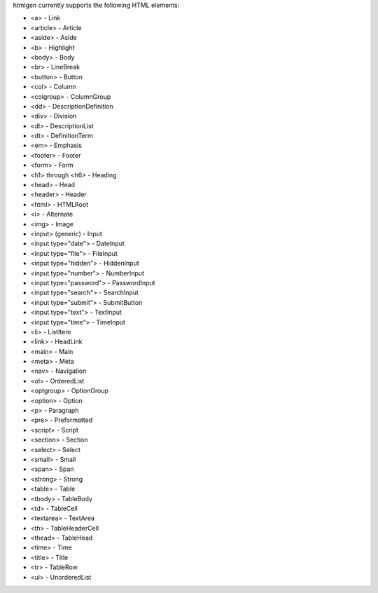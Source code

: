 htmlgen currently supports the following HTML elements:

* <a> - Link
* <article> - Article
* <aside> - Aside
* <b> - Highlight
* <body> - Body
* <br> - LineBreak
* <button> - Button
* <col> - Column
* <colgroup> - ColumnGroup
* <dd> - DescriptionDefinition
* <div> - Division
* <dl> - DescriptionList
* <dt> - DefinitionTerm
* <em> - Emphasis
* <footer> - Footer
* <form> - Form
* <h1> through <h6> - Heading
* <head> - Head
* <header> - Header
* <html> - HTMLRoot
* <i> - Alternate
* <img> - Image
* <input> (generic) - Input
* <input type="date"> - DateInput
* <input type="file"> - FileInput
* <input type="hidden"> - HiddenInput
* <input type="number"> - NumberInput
* <input type="password"> - PasswordInput
* <input type="search"> - SearchInput
* <input type="submit"> - SubmitButton
* <input type="text"> - TextInput
* <input type="time"> - TimeInput
* <li> - ListItem
* <link> - HeadLink
* <main> - Main
* <meta> - Meta
* <nav> - Navigation
* <ol> - OrderedList
* <optgroup> - OptionGroup
* <option> - Option
* <p> - Paragraph
* <pre> - Preformatted
* <script> - Script
* <section> - Section
* <select> - Select
* <small> - Small
* <span> - Span
* <strong> - Strong
* <table> - Table
* <tbody> - TableBody
* <td> - TableCell
* <textarea> - TextArea
* <th> - TableHeaderCell
* <thead> - TableHead
* <time> - Time
* <title> - Title
* <tr> - TableRow
* <ul> - UnorderedList
